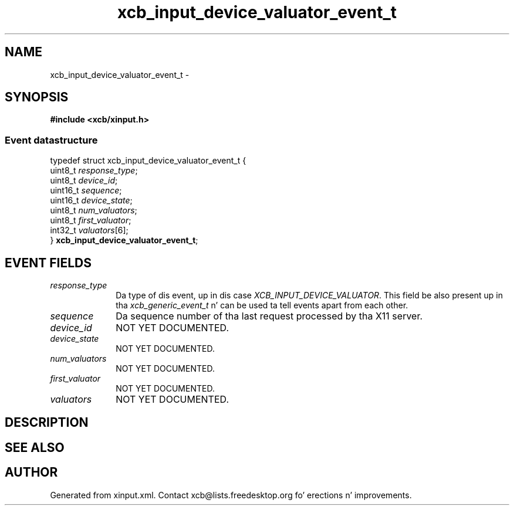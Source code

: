 .TH xcb_input_device_valuator_event_t 3  2013-08-04 "XCB" "XCB Events"
.ad l
.SH NAME
xcb_input_device_valuator_event_t \- 
.SH SYNOPSIS
.hy 0
.B #include <xcb/xinput.h>
.PP
.SS Event datastructure
.nf
.sp
typedef struct xcb_input_device_valuator_event_t {
    uint8_t  \fIresponse_type\fP;
    uint8_t  \fIdevice_id\fP;
    uint16_t \fIsequence\fP;
    uint16_t \fIdevice_state\fP;
    uint8_t  \fInum_valuators\fP;
    uint8_t  \fIfirst_valuator\fP;
    int32_t  \fIvaluators\fP[6];
} \fBxcb_input_device_valuator_event_t\fP;
.fi
.br
.hy 1
.SH EVENT FIELDS
.IP \fIresponse_type\fP 1i
Da type of dis event, up in dis case \fIXCB_INPUT_DEVICE_VALUATOR\fP. This field be also present up in tha \fIxcb_generic_event_t\fP n' can be used ta tell events apart from each other.
.IP \fIsequence\fP 1i
Da sequence number of tha last request processed by tha X11 server.
.IP \fIdevice_id\fP 1i
NOT YET DOCUMENTED.
.IP \fIdevice_state\fP 1i
NOT YET DOCUMENTED.
.IP \fInum_valuators\fP 1i
NOT YET DOCUMENTED.
.IP \fIfirst_valuator\fP 1i
NOT YET DOCUMENTED.
.IP \fIvaluators\fP 1i
NOT YET DOCUMENTED.
.SH DESCRIPTION
.SH SEE ALSO
.SH AUTHOR
Generated from xinput.xml. Contact xcb@lists.freedesktop.org fo' erections n' improvements.
